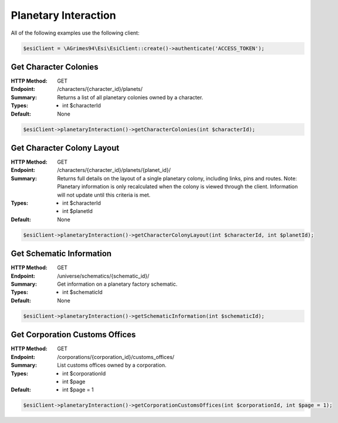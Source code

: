 Planetary Interaction
=====================

All of the following examples use the following client:

.. code-block:: php

    $esiClient = \AGrimes94\Esi\EsiClient::create()->authenticate('ACCESS_TOKEN');

Get Character Colonies
----------------------

:HTTP Method: GET
:Endpoint: /characters/{character_id}/planets/
:Summary: Returns a list of all planetary colonies owned by a character.
:Types: - int $characterId
:Default: None

.. code-block:: php

    $esiClient->planetaryInteraction()->getCharacterColonies(int $characterId);

Get Character Colony Layout
---------------------------

:HTTP Method: GET
:Endpoint: /characters/{character_id}/planets/{planet_id}/
:Summary: Returns full details on the layout of a single planetary colony, including links, pins and routes. Note: Planetary information is only recalculated when the colony is viewed through the client. Information will not update until this criteria is met.
:Types: - int $characterId
        - int $planetId
:Default: None

.. code-block:: php

    $esiClient->planetaryInteraction()->getCharacterColonyLayout(int $characterId, int $planetId);

Get Schematic Information
-------------------------

:HTTP Method: GET
:Endpoint: /universe/schematics/{schematic_id}/
:Summary: Get information on a planetary factory schematic.
:Types: - int $schematicId
:Default: None

.. code-block:: php

    $esiClient->planetaryInteraction()->getSchematicInformation(int $schematicId);

Get Corporation Customs Offices
-------------------------------

:HTTP Method: GET
:Endpoint: /corporations/{corporation_id}/customs_offices/
:Summary: List customs offices owned by a corporation.
:Types: - int $corporationId
        - int $page
:Default: - int $page = 1

.. code-block:: php

    $esiClient->planetaryInteraction()->getCorporationCustomsOffices(int $corporationId, int $page = 1);
